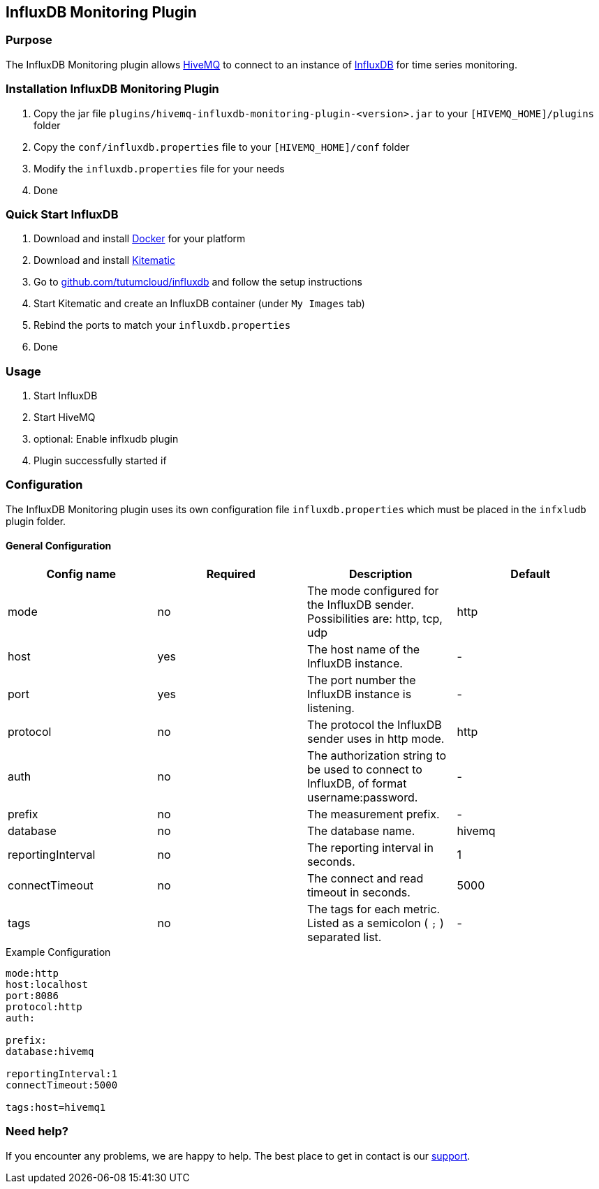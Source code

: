 :hivemq-link: http://www.hivemq.com
:influxdb-github-link: https://github.com/influxdata/influxdb
:hivemq-support: http://www.hivemq.com/support/
:docker: https://www.docker.com/
:kitematic: https://kitematic.com/
:influx-docker-github: https://github.com/tutumcloud/influxdb


== InfluxDB Monitoring Plugin

=== Purpose

The InfluxDB Monitoring plugin allows {hivemq-link}[HiveMQ] to connect to an instance of {influxdb-github-link}[InfluxDB] for time series monitoring.

=== Installation InfluxDB Monitoring Plugin

. Copy the jar file `plugins/hivemq-influxdb-monitoring-plugin-&lt;version&gt;.jar` to your `[HIVEMQ_HOME]/plugins` folder
. Copy the `conf/influxdb.properties` file to your `[HIVEMQ_HOME]/conf` folder
. Modify the `influxdb.properties` file for your needs
. Done

=== Quick Start InfluxDB

. Download and install {docker}[Docker] for your platform
. Download and install {kitematic}[Kitematic]
. Go to {influx-docker-github}[github.com/tutumcloud/influxdb] and follow the setup instructions
. Start Kitematic and create an InfluxDB container (under `My Images` tab)
. Rebind the ports to match your `influxdb.properties`
. Done

=== Usage
1. Start InfluxDB
2. Start HiveMQ
3. optional: Enable inflxudb plugin
4. Plugin successfully started if

=== Configuration

The InfluxDB Monitoring plugin uses its own configuration file `influxdb.properties` which must be placed in the `infxludb` plugin folder.

==== General Configuration

|===
| Config name | Required | Description | Default

| mode | no | The mode configured for the InfluxDB sender. Possibilities are: http, tcp, udp | http
| host | yes | The host name of the InfluxDB instance. | -
| port | yes | The port number the InfluxDB instance is listening. | -
| protocol | no | The protocol the InfluxDB sender uses in http mode. | http
| auth | no | The authorization string to be used to connect to InfluxDB, of format username:password. | -
| prefix | no | The measurement prefix. | -
| database | no | The database name. | hivemq
| reportingInterval | no | The reporting interval in seconds. | 1
| connectTimeout | no | The connect and read timeout in seconds. | 5000
| tags | no | The tags for each metric. Listed as a semicolon ( `;` ) separated list. | -

|===


.Example Configuration
[source]
----
mode:http
host:localhost
port:8086
protocol:http
auth:

prefix:
database:hivemq

reportingInterval:1
connectTimeout:5000

tags:host=hivemq1
----

=== Need help?

If you encounter any problems, we are happy to help. The best place to get in contact is our {hivemq-support}[support].